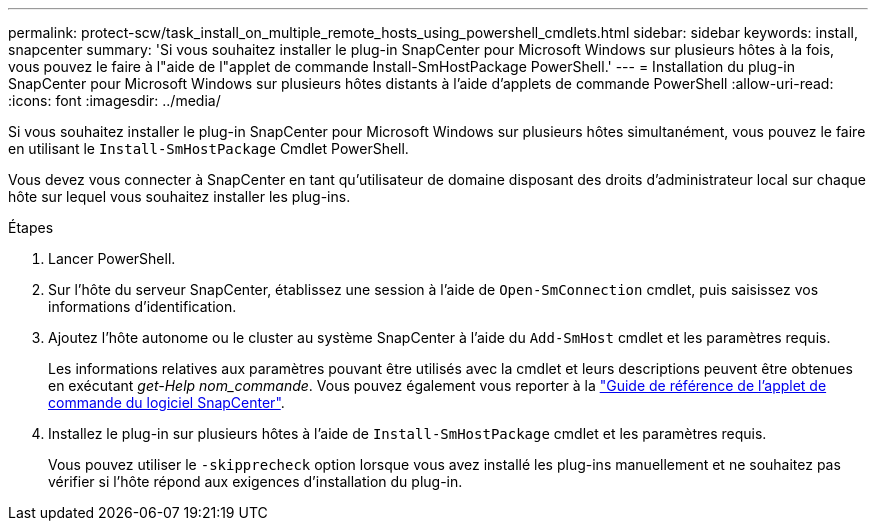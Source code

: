 ---
permalink: protect-scw/task_install_on_multiple_remote_hosts_using_powershell_cmdlets.html 
sidebar: sidebar 
keywords: install, snapcenter 
summary: 'Si vous souhaitez installer le plug-in SnapCenter pour Microsoft Windows sur plusieurs hôtes à la fois, vous pouvez le faire à l"aide de l"applet de commande Install-SmHostPackage PowerShell.' 
---
= Installation du plug-in SnapCenter pour Microsoft Windows sur plusieurs hôtes distants à l'aide d'applets de commande PowerShell
:allow-uri-read: 
:icons: font
:imagesdir: ../media/


[role="lead"]
Si vous souhaitez installer le plug-in SnapCenter pour Microsoft Windows sur plusieurs hôtes simultanément, vous pouvez le faire en utilisant le `Install-SmHostPackage` Cmdlet PowerShell.

Vous devez vous connecter à SnapCenter en tant qu'utilisateur de domaine disposant des droits d'administrateur local sur chaque hôte sur lequel vous souhaitez installer les plug-ins.

.Étapes
. Lancer PowerShell.
. Sur l'hôte du serveur SnapCenter, établissez une session à l'aide de `Open-SmConnection` cmdlet, puis saisissez vos informations d'identification.
. Ajoutez l'hôte autonome ou le cluster au système SnapCenter à l'aide du `Add-SmHost` cmdlet et les paramètres requis.
+
Les informations relatives aux paramètres pouvant être utilisés avec la cmdlet et leurs descriptions peuvent être obtenues en exécutant _get-Help nom_commande_. Vous pouvez également vous reporter à la https://docs.netapp.com/us-en/snapcenter-cmdlets/index.html["Guide de référence de l'applet de commande du logiciel SnapCenter"^].

. Installez le plug-in sur plusieurs hôtes à l'aide de `Install-SmHostPackage` cmdlet et les paramètres requis.
+
Vous pouvez utiliser le `-skipprecheck` option lorsque vous avez installé les plug-ins manuellement et ne souhaitez pas vérifier si l'hôte répond aux exigences d'installation du plug-in.


